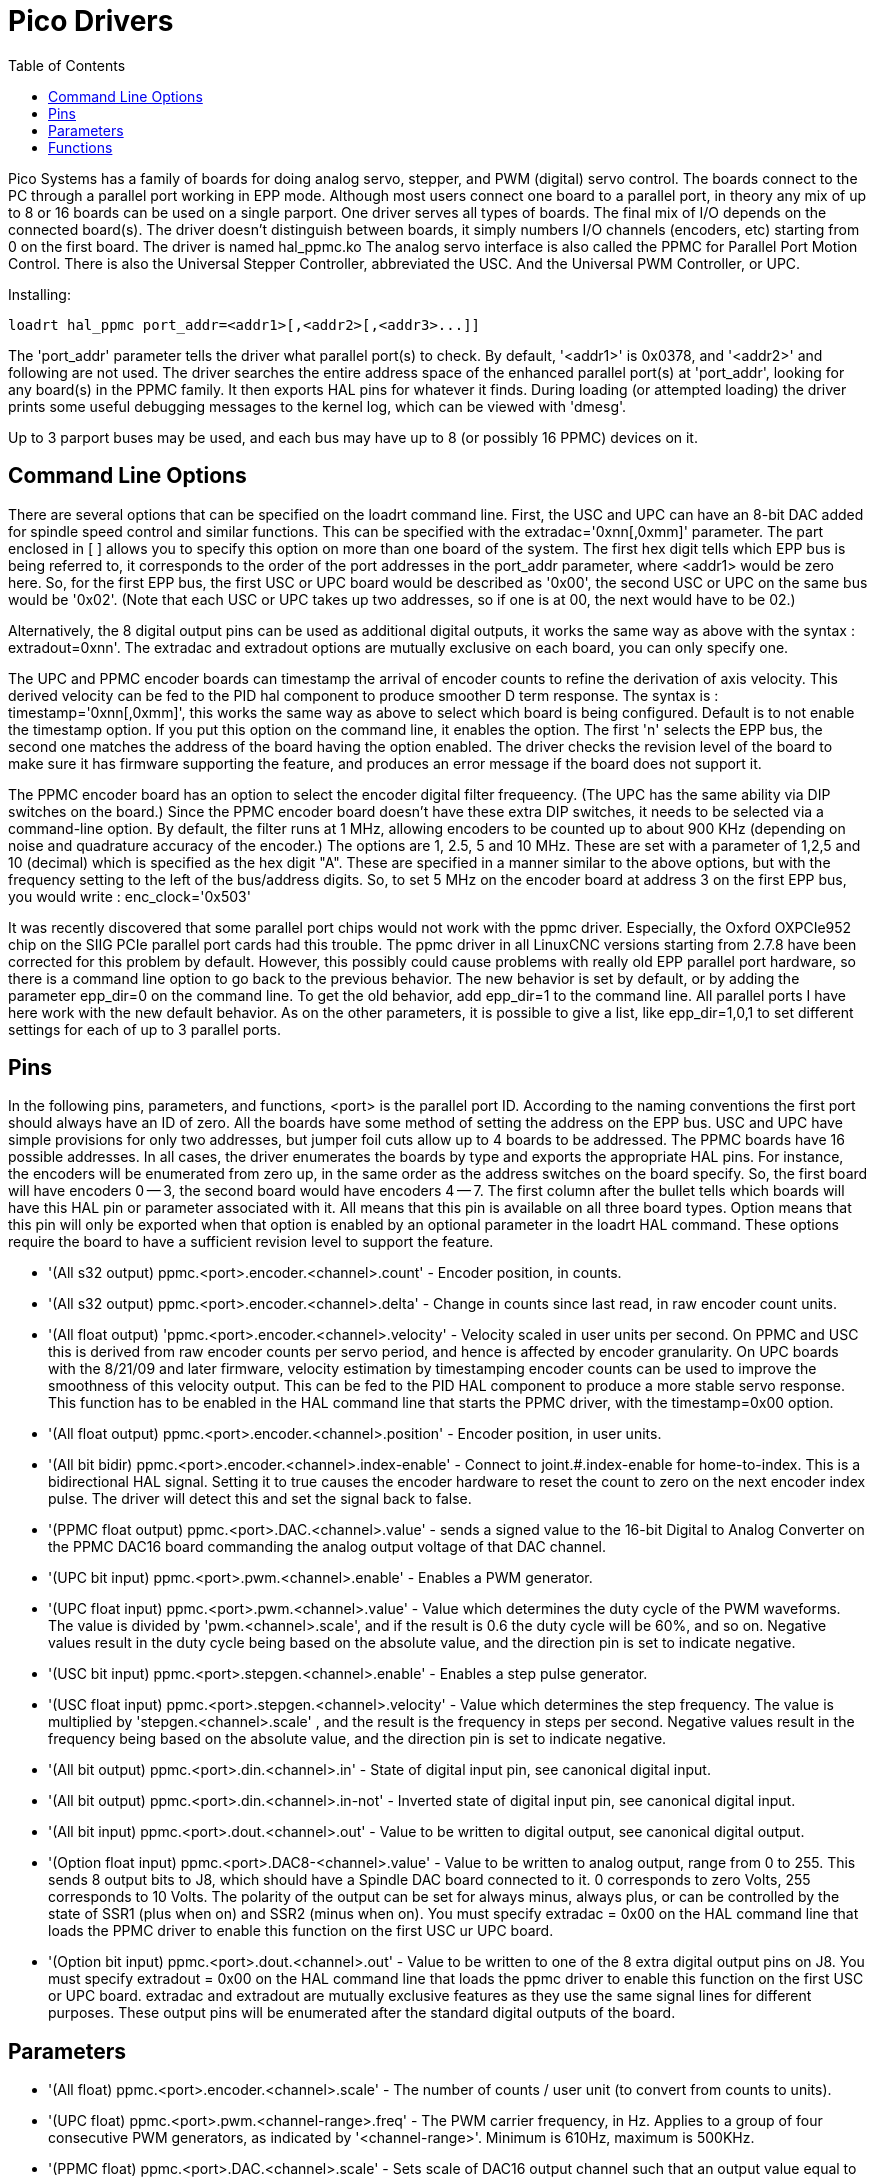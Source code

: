 :lang: en
:toc:

[[cha:pico-drivers]]
= Pico Drivers

Pico Systems has a family of boards for doing analog servo, stepper,
and PWM (digital) servo control. The boards connect to the PC through a
parallel port working in EPP mode. Although most users connect one
board to a parallel port, in theory any mix of up to 8 or 16 boards can
be used on a single parport. One driver serves all types of boards. The
final mix of I/O depends on the connected board(s). The driver doesn't
distinguish between boards, it simply numbers I/O channels (encoders,
etc) starting from 0 on the first board.  The driver is named hal_ppmc.ko
The analog servo interface is also called the PPMC for Parallel Port Motion
Control.  There is also the Universal Stepper Controller, abbreviated the
USC.  And the Universal PWM Controller, or UPC.

Installing:
----
loadrt hal_ppmc port_addr=<addr1>[,<addr2>[,<addr3>...]]
----

The 'port_addr' parameter tells the driver what parallel port(s) to
check. By default, '<addr1>' is 0x0378, and '<addr2>' and following
are not used. The driver searches the entire address
space of the enhanced parallel port(s) at 'port_addr', looking for
any board(s) in the PPMC family. It then exports HAL
pins for whatever it finds. During loading (or attempted loading) the
driver prints some useful debugging messages to the kernel log, which
can be viewed with 'dmesg'.

Up to 3 parport buses may be used, and each bus may have up to 8 (or
possibly 16 PPMC) devices on it.

== Command Line Options

There are several options that can be specified on the loadrt command line.
First, the USC and UPC can have an 8-bit DAC added for spindle speed
control and similar functions.  This can be specified with the
extradac='0xnn[,0xmm]' parameter.  The part enclosed in [ ] allows you
to specify this option on more than one board of the system.  The first
hex digit tells which EPP bus is being referred to, it corresponds to
the order of the port addresses in the port_addr parameter, where
<addr1> would be zero here.  So, for the first EPP bus, the first
USC or UPC board would be described as '0x00', the second USC or UPC
on the same bus would be '0x02'.  (Note that each USC or UPC takes up
two addresses, so if one is at 00, the next would have to be 02.)

Alternatively, the 8 digital output pins can be used as additional
digital outputs, it works the same way as above with the syntax :
extradout=0xnn'.  The extradac and extradout options are mutually
exclusive on each board, you can only specify one.

The UPC and PPMC encoder boards can timestamp the arrival of encoder
counts to refine the derivation of axis velocity.  This derived velocity
can be fed to the PID hal component to produce smoother D term
response.  The syntax is : timestamp='0xnn[,0xmm]', this works the
same way as above to select which board is being configured.
Default is to not enable the timestamp option.  If you put
this option on the command line, it enables the option.  The
first 'n' selects the EPP bus, the second one matches the
address of the board having the option enabled.  The driver checks the
revision level of the board to make sure it has firmware supporting
the feature, and produces an error message if the board does not
support it.

The PPMC encoder board has an option to select the encoder digital
filter frequeency.  (The UPC has the same ability via DIP switches
on the board.)  Since the PPMC encoder board doesn't have these
extra DIP switches, it needs to be selected via a command-line
option.  By default, the filter runs at 1 MHz, allowing encoders
to be counted up to about 900 KHz (depending on noise and quadrature
accuracy of the encoder.)  The options are 1, 2.5, 5 and 10 MHz.
These are set with a parameter of 1,2,5 and 10 (decimal) which
is specified as the hex digit "A".  These are specified in a manner
similar to the above options, but with the frequency setting to
the left of the bus/address digits.  So, to set 5 MHz on the
encoder board at address 3 on the first EPP bus, you would write :
enc_clock='0x503'

It was recently discovered that some parallel port chips would not work with the ppmc driver.
Especially, the Oxford OXPCIe952 chip on the SIIG PCIe parallel port cards had this trouble.
The ppmc driver in all LinuxCNC versions starting from 2.7.8 have been corrected for this problem by default.  However, this possibly could cause problems with really old EPP parallel port hardware, so there is a command line option to go back to the previous behavior.  The new behavior is set by default, or by adding the parameter epp_dir=0 on the command line.  To get the old behavior, add epp_dir=1 to the command line.
All parallel ports I have here work with the new default behavior.  As on the other parameters, it is possible to give a list, like epp_dir=1,0,1 to set different settings for each of up to 3 parallel ports.

== Pins

In the following pins, parameters, and functions, <port> is the parallel
port ID. According to the naming conventions the first port should always
have an ID of zero.  All the boards have some method of setting the
address on the EPP bus.  USC and UPC have simple provisions for only
two addresses, but jumper foil cuts allow up to 4 boards to be addressed.
The PPMC boards have 16 possible addresses.  In all cases, the driver
enumerates the boards by type and exports the appropriate HAL pins.
For instance, the encoders will be enumerated from zero up, in the
same order as the address switches on the board specify.  So, the first
board will have encoders 0 -- 3, the second board would have encoders
4 -- 7.
The first column after the bullet tells which boards will have this
HAL pin or parameter associated with it.  All means that this pin is
available on all three board types.  Option means that this pin
will only be exported when that option is enabled by an optional
parameter in the loadrt HAL command.  These options require the
board to have a sufficient revision level to support the feature.

* '(All s32 output) ppmc.<port>.encoder.<channel>.count' - Encoder position, in counts.
* '(All s32 output) ppmc.<port>.encoder.<channel>.delta' - Change in counts since last read, in raw encoder count units.
* '(All float output) 'ppmc.<port>.encoder.<channel>.velocity' -
  Velocity scaled in user units per second. On PPMC and USC this is
  derived from raw encoder counts per servo period, and hence is affected
  by encoder granularity. On UPC boards with the 8/21/09 and later
  firmware, velocity estimation by timestamping encoder counts can be
  used to improve the smoothness of this velocity output. This can be fed
  to the PID HAL component to produce a more stable servo response. This
  function has to be enabled in the HAL command line that starts the PPMC
  driver, with the timestamp=0x00 option.
* '(All float output) ppmc.<port>.encoder.<channel>.position' - Encoder position, in user units.
* '(All bit bidir) ppmc.<port>.encoder.<channel>.index-enable'  -
  Connect to joint.#.index-enable for home-to-index. This is a
  bidirectional HAL signal. Setting it to true causes the encoder
  hardware to reset the count to zero on the next encoder index pulse.
  The driver will detect this and set the signal back to false.
* '(PPMC float output) ppmc.<port>.DAC.<channel>.value' - sends a
  signed value to the 16-bit Digital to Analog Converter on the PPMC DAC16
  board commanding the analog output voltage of that DAC channel.
* '(UPC bit input) ppmc.<port>.pwm.<channel>.enable' - Enables a PWM generator.
* '(UPC float input) ppmc.<port>.pwm.<channel>.value' - Value
  which determines the duty cycle of the PWM waveforms. The
  value is divided by 'pwm.<channel>.scale', and if the result is 0.6
  the duty cycle will be 60%, and so on.
  Negative values result in the duty cycle being based on the absolute
  value, and the direction pin is set to indicate negative.
* '(USC bit input) ppmc.<port>.stepgen.<channel>.enable' -
  Enables a step pulse generator.
* '(USC float input) ppmc.<port>.stepgen.<channel>.velocity'  -
  Value which determines the step frequency. The value is multiplied
  by 'stepgen.<channel>.scale' , and the result is the frequency in
  steps per second. Negative values
  result in the frequency being based on the absolute value, and the
  direction pin is set to indicate negative.
* '(All bit output) ppmc.<port>.din.<channel>.in' - State of digital
  input pin, see canonical digital input.
* '(All bit output) ppmc.<port>.din.<channel>.in-not' - Inverted
  state of digital input pin, see canonical digital input.
* '(All bit input) ppmc.<port>.dout.<channel>.out'  - Value to be
  written to digital output, see canonical digital output.
* '(Option float input) ppmc.<port>.DAC8-<channel>.value'  - Value to
  be written to analog output, range from 0 to 255. This
  sends 8 output bits to J8, which should have a Spindle DAC board
  connected to it. 0 corresponds to zero Volts, 255 corresponds to 10
  Volts. The polarity of the output can be set for always minus, always
  plus, or can be controlled by the state of SSR1 (plus when on) and SSR2
  (minus when on). You must specify extradac = 0x00 on the HAL command
  line that loads the PPMC driver to enable this function on the first
  USC ur UPC board.
* '(Option bit input) ppmc.<port>.dout.<channel>.out'  - Value to be
  written to one of the 8 extra digital output pins on
  J8. You must specify extradout = 0x00 on the HAL command line that
  loads the ppmc driver to enable this function on the first USC or UPC
  board. extradac and extradout are mutually exclusive features as they
  use the same signal lines for different purposes.  These output pins
  will be enumerated after the standard digital outputs of the board.

== Parameters

* '(All float) ppmc.<port>.encoder.<channel>.scale' - The number of
  counts / user unit (to convert from counts to units).
* '(UPC float) ppmc.<port>.pwm.<channel-range>.freq' - The PWM
  carrier frequency, in Hz. Applies to a group of four
  consecutive PWM generators, as indicated by '<channel-range>'. Minimum
  is 610Hz, maximum is 500KHz.
* '(PPMC float) ppmc.<port>.DAC.<channel>.scale'  - Sets scale
  of DAC16 output channel such that an output value equal to the 1/scale
  value will produce an output of + or - value Volts.  So, if the scale
  parameter is 0.1 and you send a value of 0.5, the output will be 5.0 Volts.
* '(UPC float) ppmc.<port>.pwm.<channel>.scale' - Scaling for PWM
  generator. If 'scale' is X, then the duty cycle will be 100% when the
  'value' pin is X (or -X).
* '(UPC float) ppmc.<port>.pwm.<channel>.max-dc' - Maximum duty
  cycle, from 0.0 to 1.0.
* '(UPC float) ppmc.<port>.pwm.<channel>.min-dc' - Minimum duty
  cycle, from 0.0 to 1.0.
* '(UPC float) ppmc.<port>.pwm.<channel>.duty-cycle' - Actual duty
  cycle (used mostly for troubleshooting.)
* '(UPC bit) ppmc.<port>.pwm.<channel>.bootstrap' - If true, the
  PWM generator will generate a short sequence of
  pulses of both polarities when E-stop goes false, to reset the
  shutdown latches on some PWM servo drives.
* '(USC u32) ppmc.<port>.stepgen.<channel-range>.setup-time' - Sets
  minimum time between direction change and step pulse, in
  units of 100ns. Applies to a group of four consecutive step generators,
  as indicated by '<channel-range>'. Values between 200 ns and 25.5 us can be specified.
* '(USC u32) ppmc.<port>.stepgen.<channel-range>.pulse-width' - Sets
  width of step pulses, in units of 100ns. Applies to a group
  of four consecutive step generators, as indicated by '<channel-range>'.
  Values between 200 ns and 25.5 us may be specified.
* '(USC u32) ppmc.<port>.stepgen.<channel-range>.pulse-space-min' - Sets
  minimum time between pulses, in units of 100ns.
  Applies to a group of four consecutive step generators, as indicated by
  '<channel-range>'. Values between 200 ns and 25.5 us can be specified.
  The maximum step rate is:
  image:images/pico-ppmc-math.png[]
* '(USC float) ppmc.<port>.stepgen.<channel>.scale' - Scaling for
  step pulse generator. The step frequency in Hz is the
  absolute value of 'velocity' * 'scale'.
* '(USC float) ppmc.<port>.stepgen.<channel>.max-vel' - The maximum
  value for 'velocity'. Commands greater than 'max-vel'  will be clamped.
  Also applies to negative values. (The absolute value is clamped.)
* '(USC float) ppmc.<port>.stepgen.<channel>.frequency' - Actual
  step pulse frequency in Hz (used mostly for troubleshooting.)
* '(Option float) ppmc.<port>.DAC8.<channel>.scale' - Sets scale
  of extra DAC output such that an output value equal to
  scale gives a magnitude of 10.0 V output. (The sign of the output is
  set by jumpers and/or other digital outputs.)
* '(Option bit) ppmc.<port>.dout.<channel>.invert' - Inverts a
  digital output, see canonical digital output.
* '(Option bit) ppmc.<port>.dout.<channel>.invert' - Inverts a
  digital output pin of J8, see canonical digital output.

== Functions

* '(All funct) ppmc.<port>.read' - Reads all inputs (digital inputs
  and encoder counters) on one port. These reads are organized into
  blocks of contiguous registers to be read in a block to
  minimize CPU overhead.
* '(All funct) ppmc.<port>.write' - Writes all outputs (digital
  outputs, stepgens, PWMs) on one port.
  These writes are organized into blocks of contiguous registers to be
  written in a block to minimize CPU overhead.

